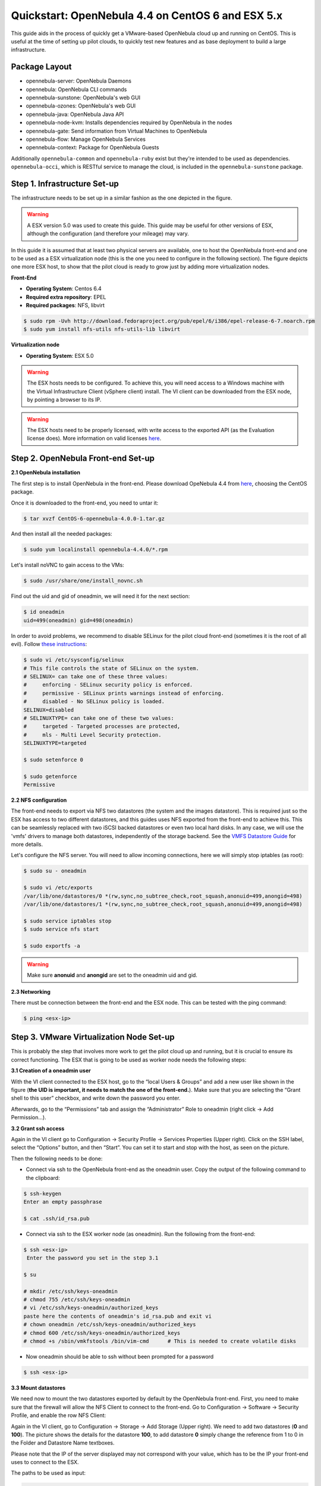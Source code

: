 .. _qs_centos_vmware:

===================================================
Quickstart: OpenNebula 4.4 on CentOS 6 and ESX 5.x
===================================================

This guide aids in the process of quickly get a VMware-based OpenNebula cloud up and running on CentOS. This is useful at the time of setting up pilot clouds, to quickly test new features and as base deployment to build a large infrastructure.

Package Layout
==============

-  opennebula-server: OpenNebula Daemons
-  opennebula: OpenNebula CLI commands
-  opennebula-sunstone: OpenNebula's web GUI
-  opennebula-ozones: OpenNebula's web GUI
-  opennebula-java: OpenNebula Java API
-  opennebula-node-kvm: Installs dependencies required by OpenNebula in the nodes
-  opennebula-gate: Send information from Virtual Machines to OpenNebula
-  opennebula-flow: Manage OpenNebula Services
-  opennebula-context: Package for OpenNebula Guests

Additionally ``opennebula-common`` and ``opennebula-ruby`` exist but they're intended to be used as dependencies. ``opennebula-occi``, which is RESTful service to manage the cloud, is included in the ``opennebula-sunstone`` package.

Step 1. Infrastructure Set-up
=============================

The infrastructure needs to be set up in a similar fashion as the one depicted in the figure.

.. warning:: A ESX version 5.0 was used to create this guide. This guide may be useful for other versions of ESX, although the configuration (and therefore your mileage) may vary.

|image1|

In this guide it is assumed that at least two physical servers are available, one to host the OpenNebula front-end and one to be used as a ESX virtualization node (this is the one you need to configure in the following section). The figure depicts one more ESX host, to show that the pilot cloud is ready to grow just by adding more virtualization nodes.

**Front-End**

-  **Operating System**: Centos 6.4
-  **Required extra repository**: EPEL
-  **Required packages**: NFS, libvirt

.. code::

    $ sudo rpm -Uvh http://download.fedoraproject.org/pub/epel/6/i386/epel-release-6-7.noarch.rpm
    $ sudo yum install nfs-utils nfs-utils-lib libvirt

**Virtualization node**

-  **Operating System**: ESX 5.0

.. warning:: The ESX hosts needs to be configured. To achieve this, you will need access to a Windows machine with the Virtual Infrastructure Client (vSphere client) install. The VI client can be downloaded from the ESX node, by pointing a browser to its IP.

.. warning:: The ESX hosts need to be properly licensed, with write access to the exported API (as the Evaluation license does). More information on valid licenses `here <http://www.virtuallyghetto.com/2011/06/dreaded-faultrestrictedversionsummary.html>`__.

Step 2. OpenNebula Front-end Set-up
===================================

**2.1 OpenNebula installation**

The first step is to install OpenNebula in the front-end. Please download OpeNebula 4.4 from `here <http://opennebula.org/software:software>`__, choosing the CentOS package.

Once it is downloaded to the front-end, you need to untar it:

.. code::

    $ tar xvzf CentOS-6-opennebula-4.0.0-1.tar.gz

And then install all the needed packages:

.. code::

    $ sudo yum localinstall opennebula-4.4.0/*.rpm

Let's install noVNC to gain access to the VMs:

.. code::

    $ sudo /usr/share/one/install_novnc.sh 

Find out the uid and gid of oneadmin, we will need it for the next section:

.. code::

    $ id oneadmin
    uid=499(oneadmin) gid=498(oneadmin)

In order to avoid problems, we recommend to disable SELinux for the pilot cloud front-end (sometimes it is the root of all evil). Follow `these instructions <http://www.ehowstuff.com/how-to-check-and-disable-selinux-on-centos-6-3/>`__:

.. code::

    $ sudo vi /etc/sysconfig/selinux
    # This file controls the state of SELinux on the system.
    # SELINUX= can take one of these three values:
    #     enforcing - SELinux security policy is enforced.
    #     permissive - SELinux prints warnings instead of enforcing.
    #     disabled - No SELinux policy is loaded.
    SELINUX=disabled
    # SELINUXTYPE= can take one of these two values:
    #     targeted - Targeted processes are protected,
    #     mls - Multi Level Security protection.
    SELINUXTYPE=targeted

    $ sudo setenforce 0

    $ sudo getenforce
    Permissive

**2.2 NFS configuration**

The front-end needs to export via NFS two datastores (the system and the images datastore). This is required just so the ESX has access to two different datastores, and this guides uses NFS exported from the front-end to achieve this. This can be seamlessly replaced with two iSCSI backed datastores or even two local hard disks. In any case, we will use the 'vmfs' drivers to manage both datastores, independently of the storage backend. See the `VMFS Datastore Guide <http://opennebula.org/documentation:rel4.4:vmware_ds>`__ for more details.

Let's configure the NFS server. You will need to allow incoming connections, here we will simply stop iptables (as root):

.. code::

    $ sudo su - oneadmin

    $ sudo vi /etc/exports
    /var/lib/one/datastores/0 *(rw,sync,no_subtree_check,root_squash,anonuid=499,anongid=498)
    /var/lib/one/datastores/1 *(rw,sync,no_subtree_check,root_squash,anonuid=499,anongid=498)

    $ sudo service iptables stop
    $ sudo service nfs start

    $ sudo exportfs -a

.. warning:: Make sure **anonuid** and **anongid** are set to the oneadmin uid and gid.

**2.3 Networking**

There must be connection between the front-end and the ESX node. This can be tested with the ping command:

.. code::

    $ ping <esx-ip>

Step 3. VMware Virtualization Node Set-up
=========================================

This is probably the step that involves more work to get the pilot cloud up and running, but it is crucial to ensure its correct functioning. The ESX that is going to be used as worker node needs the following steps:

**3.1 Creation of a oneadmin user**

With the VI client connected to the ESX host, go to the “local Users & Groups” and add a new user like shown in the figure (**the UID is important, it needs to match the one of the front-end.**). Make sure that you are selecting the “Grant shell to this user” checkbox, and write down the password you enter.

|image2|

Afterwards, go to the “Permissions” tab and assign the “Administrator” Role to oneadmin (right click → Add Permission...).

|image3|

**3.2 Grant ssh access**

Again in the VI client go to Configuration → Security Profile → Services Properties (Upper right). Click on the SSH label, select the “Options” button, and then “Start”. You can set it to start and stop with the host, as seen on the picture.

|image4|

Then the following needs to be done:

-  Connect via ssh to the OpenNebula front-end as the oneadmin user. Copy the output of the following command to the clipboard:

.. code::

    $ ssh-keygen
    Enter an empty passphrase

    $ cat .ssh/id_rsa.pub

-  Connect via ssh to the ESX worker node (as oneadmin). Run the following from the front-end:

.. code::

    $ ssh <esx-ip>
     Enter the password you set in the step 3.1

    $ su

    # mkdir /etc/ssh/keys-oneadmin 
    # chmod 755 /etc/ssh/keys-oneadmin
    # vi /etc/ssh/keys-oneadmin/authorized_keys
    paste here the contents of oneadmin's id_rsa.pub and exit vi
    # chown oneadmin /etc/ssh/keys-oneadmin/authorized_keys
    # chmod 600 /etc/ssh/keys-oneadmin/authorized_keys
    # chmod +s /sbin/vmkfstools /bin/vim-cmd      # This is needed to create volatile disks

-  Now oneadmin should be able to ssh without been prompted for a password

.. code::

    $ ssh <esx-ip>

**3.3 Mount datastores**

We need now to mount the two datastores exported by default by the OpenNebula front-end. First, you need to make sure that the firewall will allow the NFS Client to connect to the front-end. Go to Configuration → Software → Security Profile, and enable the row NFS Client:

|image5|

Again in the VI client, go to Configuration → Storage → Add Storage (Upper right). We need to add two datastores (**0** and **100**). The picture shows the details for the datastore **100**, to add datastore **0** simply change the reference from 1 to 0 in the Folder and Datastore Name textboxes.

Please note that the IP of the server displayed may not correspond with your value, which has to be the IP your front-end uses to connect to the ESX.

|image6|

The paths to be used as input:

.. code::

    /var/lib/one/datastores/0

.. code::

    /var/lib/one/datastores/1

More info on :ref:`datastores <vmware_ds>` and different possible configurations.

**3.4 Configure VNC**

Open an ssh connection to the ESX as root, and:

.. code::

    # cd /etc/vmware
    # chown -R root firewall/
    # chmod 7777 firewall/
    # cd firewall/
    # chmod 7777 service.xml

Add the following to /etc/vmware/firewall/service.xml

.. code::

    # vi /etc/vmware/firewall/service.xml

.. warning:: The service id must be the last service id+1. It will depend on your firewall configuration

.. code::

     <!-- VNC -->
      <service id="0033">
        <id>VNC</id>
        <rule id='0000'>
            <direction>outbound</direction>
            <protocol>tcp</protocol>
            <porttype>dst</porttype>
            <port>
               <begin>5800</begin>
               <end>5999</end>
            </port>
         </rule>
         <rule id='0001'>
            <direction>inbound</direction>
            <protocol>tcp</protocol>
            <porttype>dst</porttype>
            <port>
               <begin>5800</begin>
               <end>5999</end>
            </port>
         </rule>
         <enabled>true</enabled>
         <required>false</required>
      </service>

Refresh the firewall

.. code::

    # /sbin/esxcli network firewall refresh
    # /sbin/esxcli network firewall ruleset list

Step 4. OpenNebula Configuration
================================

Let's configure OpenNebula in the front-end to allow it to use the ESX hypervisor. The following must be run under the “oneadmin” account.

**4.1 Configure oned and Sunstone**

Edit ``/etc/one/oned.conf`` with “sudo” and uncomment the following:

.. code::

    #*******************************************************************************
    # DataStore Configuration
    #*******************************************************************************
    #  DATASTORE_LOCATION: *Default* Path for Datastores in the hosts. It IS the
    #  same for all the hosts in the cluster. DATASTORE_LOCATION IS ONLY FOR THE
    #  HOSTS AND *NOT* THE FRONT-END. It defaults to /var/lib/one/datastores (or
    #  $ONE_LOCATION/var/datastores in self-contained mode)
    #
    #  DATASTORE_BASE_PATH: This is the base path for the SOURCE attribute of
    #  the images registered in a Datastore. This is a default value, that can be
    #  changed when the datastore is created.
    #*******************************************************************************
     
    DATASTORE_LOCATION  = /vmfs/volumes
     
    DATASTORE_BASE_PATH = /vmfs/volumes
     
    #-------------------------------------------------------------------------------
    #  VMware Information Driver Manager Configuration
    #-------------------------------------------------------------------------------
    IM_MAD = [
          name       = "vmware",
          executable = "one_im_sh",
          arguments  = "-c -t 15 -r 0 vmware" ]
     
    #-------------------------------------------------------------------------------
    #  VMware Virtualization Driver Manager Configuration
    #-------------------------------------------------------------------------------
    VM_MAD = [
        name       = "vmware",
        executable = "one_vmm_sh",
        arguments  = "-t 15 -r 0 vmware -s sh",
        default    = "vmm_exec/vmm_exec_vmware.conf",
        type       = "vmware" ]

Edit ``/etc/one/sunstone-server.conf`` with “sudo” and allow incoming connections from any IP:

.. code::

    sudo vi /etc/one/sunstone-server.conf

.. code::

    # Server Configuration
    #
    :host: 0.0.0.0
    :port: 9869

**4.2 Add the ESX credentials**

.. code::

    $ sudo vi /etc/one/vmwarerc
    <Add the ESX oneadmin password, set in section 3.1>
    # Username and password of the VMware hypervisor
    :username: "oneadmin"
    :password: "password"

.. warning:: Do not edit ``:libvirt_uri:``, the HOST placeholder is needed by the drivers

**4.3 Start OpenNebula**

Start OpenNebula and Sunstone **as oneadmin**

.. code::

    $ one start
    $ sunstone-server start

If no error message is shown, then everything went smooth!

**4.4 Configure physical resources**

Let's configure both system and image datastores:

.. code::

    $ onedatastore update 0
    SHARED="YES"
    TM_MAD="vmfs"
    TYPE="SYSTEM_DS"
    BASE_PATH="/vmfs/volumes"

    $ onedatastore update 1
    TM_MAD="vmfs"
    DS_MAD="vmfs"
    BASE_PATH="/vmfs/volumes"
    CLONE_TARGET="SYSTEM"
    DISK_TYPE="FILE"
    LN_TARGET="NONE"
    TYPE="IMAGE_DS"
    BRIDGE_LIST="esx-ip"

    $ onedatastore chmod 1 644

And the ESX Host:

.. code::

    $ onehost create <esx-ip> -i vmware -v vmware -n dummy

**4.5 Create a regular cloud user**

.. code::

    $ oneuser create oneuser <mypassword>

Step 5. Using the Cloud through Sunstone
========================================

Ok, so now that everything is in place, let's start using your brand new OpenNebula cloud! Use your browser to access Sunstone. The URL would be ``http://@IP-of-the-front-end@:9869``

Once you introduce the credentials for the “oneuser” user (with the chosen password in the previous section) you will get to see the Sunstone dashboard. You can also log in as “oneadmin”, you will notice the access to more functionality (basically, the administration and physical infrastructure management tasks)

|image7|

It is time to launch our first VM. Let's use one of the pre created appliances found in the `marketplace <http://marketplace.c12g.com/>`__.

Log in as “oneuser”, go to the Marketplace tab in Sunstone (in the left menu), and select the “ttylinux-VMware” row. Click on the “Import to local infrastructure” button in the upper right, and set the new image a name (use “ttylinux - VMware”) and place it in the “VMwareImages” datastore. If you go to the Virtual Resources/Image tab, you will see that the new Image will eventually change its status from ``LOCKED`` to ``READY``.

Now we need to create a template that uses this image. Go to the Virtual Resources/Templates tab, click on ”+Create” and follow the wizard, or use the “Advanced mode” tab of the wizard to paste the following:

.. code::

    NAME    = "ttylinux"
    CPU     = "1"
    MEMORY  = "512"
     
    DISK    = [
        IMAGE       = "ttylinux - VMware",
        IMAGE_UNAME = "oneuser"
    ]
     
    GRAPHICS = [
        TYPE    = "vnc",
        LISTEN  = "0.0.0.0"
    ]

Select the newly created template and click on the Instantiate button. You can now proceed to the “Virtual Machines” tab. Once the VM is in state RUNNING you can click on the VNC icon and you should see the ttylinux login (root/password).

|image8|

Please note that the minimal ttylinux VM does not come with the VMware Tools, and cannot be gracefully shutdown. Use the “Cancel” action instead.

And that's it! You have now a fully functional pilot cloud. You can now create your own virtual machines, or import other appliances from the marketplace, like `Centos 6.2 <http://marketplace.c12g.com/appliance/4ff2ce348fb81d4406000003>`__.

Enjoy!

Step 6. Next Steps
==================

-  Follow the :ref:`VMware Virtualization Driver Guide <evmwareg>` for the complete installation and tuning reference, and how to enable the disk attach/detach functionality, and vMotion live migration.
-  OpenNebula can use :ref:`VMware native networks <vmwarenet>` to provide network isolation through VLAN tagging.

.. warning:: Did we miss something? Please `let us know <mailto:contact@opennebula.org?subject=Feedback-on-OpenNebula-VMware-Sandbox>`_!

.. |image1| image:: /images/quickstart-vmware.png
.. |image2| image:: /images/usercreation.png
.. |image3| image:: /images/userrole.png
.. |image4| image:: /images/sshaccess-1.png
.. |image5| image:: /images/firewall.png
.. |image6| image:: /images/adddatastore-1.png
.. |image7| image:: /images/centos_sunstone_dashboard_44.png
.. |image8| image:: /images/sunstone_vnc_tty_centos.png
